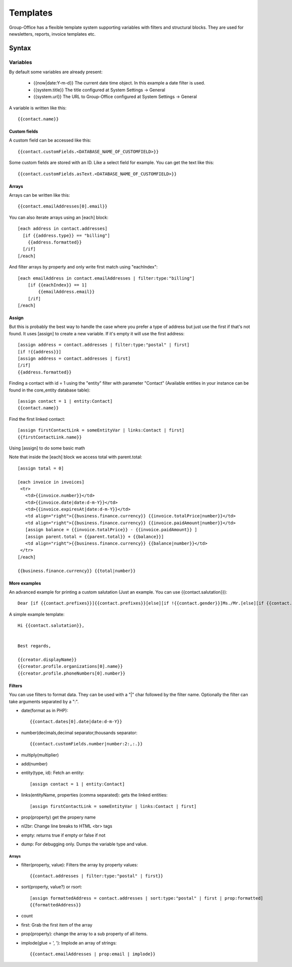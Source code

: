 .. _templates:

Templates
=========

Group-Office has a flexible template system supporting variables with filters and structural blocks.
They are used for newsletters, reports, invoice templates etc.

.. _template_syntax:

Syntax
------

Variables
`````````
By default some variables are already present:

 - {{now|date:Y-m-d}} The current date time object. In this example a date filter is used.
 - {{system.title}} The title configured at System Settings -> General
 - {{system.url}} The URL to Group-Office configured at System Settings -> General

A variable is written like this::

   {{contact.name}}

Custom fields
~~~~~~~~~~~~~
A custom field can be accessed like this::

   {{contact.customFields.<DATABASE_NAME_OF_CUSTOMFIELD>}}

Some custom fields are stored with an ID. Like a select field for example. You can get the text like this::

   {{contact.customFields.asText.<DATABASE_NAME_OF_CUSTOMFIELD>}}

Arrays
~~~~~~
Arrays can be written like this::

  {{contact.emailAddresses[0].email}}

You can also iterate arrays using an [each] block::

   [each address in contact.addresses]
     [if {{address.type}} == "billing"]
       {{address.formatted}}
     [/if]
   [/each]

And filter arrays by property and only write first match using "eachIndex"::

    [each emailAddress in contact.emailAddresses | filter:type:"billing"]
        [if {{eachIndex}} == 1]
            {{emailAddress.email}}
        [/if]
    [/each]

Assign
~~~~~~
But this is probably the best way to handle the case where you prefer a type of address but just use the first if that's
not found. It uses [assign] to create a new variable. If it's empty it will use the first address::

  [assign address = contact.addresses | filter:type:"postal" | first]
  [if !{{address}}]
  [assign address = contact.addresses | first]
  [/if]
  {{address.formatted}}

Finding a contact with id = 1 using the "entity" filter with parameter "Contact" (Available entities in your instance can be found in the core_entity database table)::

    [assign contact = 1 | entity:Contact]
    {{contact.name}}

Find the first linked contact::

    [assign firstContactLink = someEntityVar | links:Contact | first]
    {{firstContactLink.name}}


Using [assign] to do some basic math

Note that inside the [each] block we access total with parent.total::

    [assign total = 0]

    [each invoice in invoices]
     <tr>
       <td>{{invoice.number}}</td>
       <td>{{invoice.date|date:d-m-Y}}</td>
       <td>{{invoice.expiresAt|date:d-m-Y}}</td>
       <td align="right">{{business.finance.currency}} {{invoice.totalPrice|number}}</td>
       <td align="right">{{business.finance.currency}} {{invoice.paidAmount|number}}</td>
       [assign balance = {{invoice.totalPrice}} - {{invoice.paidAmount}} ]
       [assign parent.total = {{parent.total}} + {{balance}}]
       <td align="right">{{business.finance.currency}} {{balance|number}}</td>
     </tr>
    [/each]

    {{business.finance.currency}} {{total|number}}


More examples
~~~~~~~~~~~~~
An advanced example for printing a custom salutation (Just an example. You can use {{contact.salutation}})::

   Dear [if {{contact.prefixes}}]{{contact.prefixes}}[else][if !{{contact.gender}}]Ms./Mr.[else][if {{contact.gender}}=="M"]Mr.[else]Ms.[/if][/if][/if] {{contact.lastName}}


A simple example template::

   Hi {{contact.salutation}},


   Best regards,

   {{creator.displayName}}
   {{creator.profile.organizations[0].name}}
   {{creator.profile.phoneNumbers[0].number}}



Filters
~~~~~~~

You can use filters to format data. They can be used with a "|" char followed by the filter name. Optionally the filter can take arguments separated by a ":".

- date(format as in PHP)::

  {{contact.dates[0].date|date:d-m-Y}}


- number(decimals,decimal separator,thousands separator::

   {{contact.customFields.number|number:2:,:.}}

- multiply(multiplier)
- add(number)
- entity(type, id): Fetch an entity::

        [assign contact = 1 | entity:Contact]

- links(entityName, properties (comma separated): gets the linked entities::

    [assign firstContactLink = someEntityVar | links:Contact | first]

- prop(property) get the propery name
- nl2br: Change line breaks to HTML <br> tags
- empty: returns true if empty or false if not
- dump: For debugging only. Dumps the variable type and value.

Arrays
++++++

- filter(property, value): Filters the array by property values::

    {{contact.addresses | filter:type:"postal" | first}}

- sort(property, value?) or rsort::

    [assign formattedAddress = contact.addresses | sort:type:"postal" | first | prop:formatted]
    {{formattedAddress}}

- count
- first: Grab the first item of the array
- prop(property): change the array to a sub property of all items.
- implode(glue = ', '): Implode an array of strings::

    {{contact.emailAddresses | prop:email | implode}}





